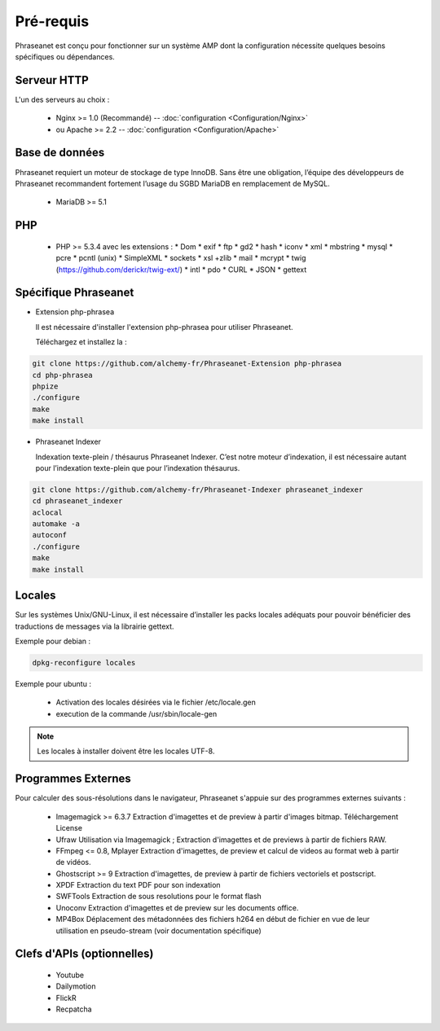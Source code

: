 Pré-requis
==========

Phraseanet est conçu pour fonctionner sur un système AMP dont la configuration
nécessite quelques besoins spécifiques ou dépendances.

Serveur HTTP
------------

L'un des serveurs au choix :

  * Nginx >= 1.0 (Recommandé) -- :doc:`configuration <Configuration/Nginx>`
  * ou Apache >= 2.2 -- :doc:`configuration <Configuration/Apache>`

Base de données
---------------

Phraseanet requiert un moteur de stockage de type InnoDB. Sans être une obligation, l’équipe
des développeurs de Phraseanet recommandent fortement l’usage du SGBD MariaDB en remplacement de MySQL.

  * MariaDB >= 5.1

PHP
---

  * PHP >= 5.3.4 avec les extensions :
    * Dom
    * exif
    * ftp
    * gd2
    * hash
    * iconv
    * xml
    * mbstring
    * mysql
    * pcre
    * pcntl (unix)
    * SimpleXML
    * sockets
    * xsl +zlib
    * mail
    * mcrypt
    * twig (https://github.com/derickr/twig-ext/)
    * intl
    * pdo
    * CURL
    * JSON
    * gettext

Spécifique Phraseanet
---------------------

* Extension php-phrasea

  Il est nécessaire d'installer l'extension php-phrasea pour utiliser Phraseanet.

  Téléchargez et installez la :

.. code-block:: bash

    git clone https://github.com/alchemy-fr/Phraseanet-Extension php-phrasea
    cd php-phrasea
    phpize
    ./configure
    make
    make install

* Phraseanet Indexer

  Indexation texte-plein / thésaurus Phraseanet Indexer.
  C’est notre moteur d’indexation, il est nécessaire autant pour l’indexation
  texte-plein que pour l’indexation thésaurus.

.. code-block:: bash

    git clone https://github.com/alchemy-fr/Phraseanet-Indexer phraseanet_indexer
    cd phraseanet_indexer
    aclocal
    automake -a
    autoconf
    ./configure
    make
    make install

Locales
-------

Sur les systèmes Unix/GNU-Linux, il est nécessaire d’installer les packs
locales adéquats pour pouvoir bénéficier des traductions de messages via la
librairie gettext.

Exemple pour debian :

.. code-block:: bash

    dpkg-reconfigure locales

Exemple pour ubuntu :

 * Activation des locales désirées via le fichier /etc/locale.gen
 * execution de la commande /usr/sbin/locale-gen

.. note::

    Les locales à installer doivent être les locales UTF-8.

Programmes Externes
-------------------

Pour calculer des sous-résolutions dans le navigateur, Phraseanet s'appuie sur
des programmes externes suivants :

  * Imagemagick >= 6.3.7
    Extraction d'imagettes et de preview à partir d'images bitmap.
    Téléchargement
    License

  * Ufraw
    Utilisation via Imagemagick ; Extraction d'imagettes et de previews à partir
    de fichiers RAW.

  * FFmpeg <= 0.8, Mplayer
    Extraction d'imagettes, de preview et calcul de videos au format web à
    partir de vidéos.

  * Ghostscript >= 9
    Extraction d'imagettes, de preview à partir de fichiers vectoriels et
    postscript.

  * XPDF
    Extraction du text PDF pour son indexation

  * SWFTools
    Extraction de sous resolutions pour le format flash

  * Unoconv
    Extraction d'imagettes et de preview sur les documents office.

  * MP4Box
    Déplacement des métadonnées des fichiers h264 en début de fichier en vue de
    leur utilisation en pseudo-stream (voir documentation spécifique)

Clefs d'APIs (optionnelles)
---------------------------

  * Youtube
  * Dailymotion
  * FlickR
  * Recpatcha
